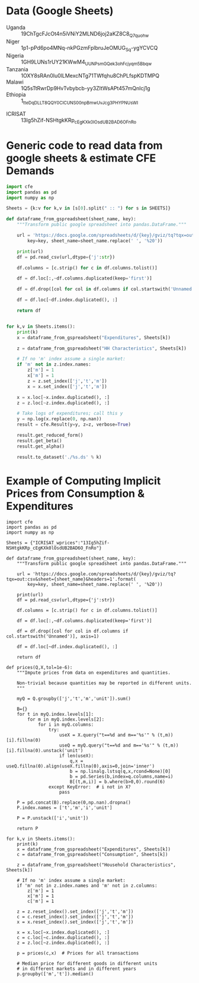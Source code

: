 * Data (Google Sheets)
  #+name: sheets
  - Uganda :: 19ChTgcFJcOt4n5iVNiY2MLND6joj2aKZ8C8_Q7quohw
  - Niger :: 1p1-pPd6po4MNq-nkPGzmFplbruJeOMUG_Sq-ygYCVCQ
  - Nigeria :: 1GH9LUNs1rUY21KWwM4_UUNPsmGQek3ohFcjyqm5Bbqw
  - Tanzania :: 1OXY8sRAn0Iu0lLMexcNTg71TWfqhu8ChPLfspKDTMPQ
  - Malawi :: 1Q5sTtRwrDp9HvTvbybcb-yy3ZItWsAPt457mQnIcj1g
  - Ethiopia :: 1_tteDqDLLT8QQY0CICUNS00npBmwUvJcg3PHYPNUsWI

#
  - ICRISAT :: 13Ig5hZif-NSHtgkKRp_cEgKXk0lOsdUB2BAD6O_FnRo

* Generic code to read data from google sheets & estimate CFE Demands
#+begin_src python :var SHEETS=sheets :tangle /tmp/foo.py
import cfe
import pandas as pd
import numpy as np

Sheets = {k:v for k,v in [s[0].split(" :: ") for s in SHEETS]}

def dataframe_from_gspreadsheet(sheet_name, key):
    """Transform public google spreadsheet into pandas.DataFrame."""
    
    url = 'https://docs.google.com/spreadsheets/d/{key}/gviz/tq?tqx=out:csv&sheet={sheet_name}&headers=1'.format(
        key=key, sheet_name=sheet_name.replace(' ', '%20'))

    print(url)
    df = pd.read_csv(url,dtype={'j':str})

    df.columns = [c.strip() for c in df.columns.tolist()]

    df = df.loc[:,~df.columns.duplicated(keep='first')]   

    df = df.drop([col for col in df.columns if col.startswith('Unnamed')], axis=1)

    df = df.loc[~df.index.duplicated(), :]

    return df


for k,v in Sheets.items():
    print(k)
    x = dataframe_from_gspreadsheet("Expenditures", Sheets[k])

    z = dataframe_from_gspreadsheet("HH Characteristics", Sheets[k])

    # If no 'm' index assume a single market:
    if 'm' not in z.index.names:
        z['m'] = 1
        x['m'] = 1
        z = z.set_index(['j','t','m'])
        x = x.set_index(['j','t','m'])

    x = x.loc[~x.index.duplicated(), :]
    z = z.loc[~z.index.duplicated(), :]

    # Take logs of expenditures; call this y
    y = np.log(x.replace(0, np.nan))
    result = cfe.Result(y=y, z=z, verbose=True)

    result.get_reduced_form()
    result.get_beta()
    result.get_alpha()

    result.to_dataset('./%s.ds' % k)

#+end_src

* Example of Computing Implicit Prices from Consumption & Expenditures
  :PROPERTIES:
  :EXPORT_FILE_NAME: prices.ipynb
  :END:

#+begin_src ipython :tangle /tmp/prices.py
import cfe
import pandas as pd
import numpy as np

Sheets = {"ICRISAT_wprices":"13Ig5hZif-NSHtgkKRp_cEgKXk0lOsdUB2BAD6O_FnRo"}

def dataframe_from_gspreadsheet(sheet_name, key):
    """Transform public google spreadsheet into pandas.DataFrame."""
    
    url = 'https://docs.google.com/spreadsheets/d/{key}/gviz/tq?tqx=out:csv&sheet={sheet_name}&headers=1'.format(
        key=key, sheet_name=sheet_name.replace(' ', '%20'))

    print(url)
    df = pd.read_csv(url,dtype={'j':str})

    df.columns = [c.strip() for c in df.columns.tolist()]

    df = df.loc[:,~df.columns.duplicated(keep='first')]   

    df = df.drop([col for col in df.columns if col.startswith('Unnamed')], axis=1)

    df = df.loc[~df.index.duplicated(), :]

    return df

def prices(Q,X,tol=1e-6):
    """Impute prices from data on expenditures and quantities.

    Non-trivial because quantities may be reported in different units.
    """
    
    myQ = Q.groupby(['j','t','m','unit']).sum()

    B={}
    for t in myQ.index.levels[1]:
        for m in myQ.index.levels[2]:
            for i in myQ.columns:
                try:
                    useX = X.query("t==%d and m=='%s'" % (t,m))[i].fillna(0)
                    useQ = myQ.query("t==%d and m=='%s'" % (t,m))[i].fillna(0).unstack('unit')
                    if len(useX):
                        q,x = useQ.fillna(0).align(useX.fillna(0),axis=0,join='inner')
                        b = np.linalg.lstsq(q,x,rcond=None)[0]
                        b = pd.Series(b,index=q.columns,name=i)
                        B[(t,m,i)] = b.where(b>0,0).round(6)
                except KeyError:  # i not in X?
                    pass

    P = pd.concat(B).replace(0,np.nan).dropna()
    P.index.names = ['t','m','i','unit']

    P = P.unstack(['i','unit'])
    
    return P

for k,v in Sheets.items():
    print(k)
    x = dataframe_from_gspreadsheet("Expenditures", Sheets[k])
    c = dataframe_from_gspreadsheet("Consumption", Sheets[k])

    z = dataframe_from_gspreadsheet("Household Characteristics", Sheets[k])

    # If no 'm' index assume a single market:
    if 'm' not in z.index.names and 'm' not in z.columns:
        z['m'] = 1
        x['m'] = 1
        c['m'] = 1

    z = z.reset_index().set_index(['j','t','m'])
    c = c.reset_index().set_index(['j','t','m'])
    x = x.reset_index().set_index(['j','t','m'])

    x = x.loc[~x.index.duplicated(), :]
    c = c.loc[~c.index.duplicated(), :]
    z = z.loc[~z.index.duplicated(), :]

    p = prices(c,x)  # Prices for all transactions

    # Median price for different goods in different units
    # in different markets and in different years 
    p.groupby(['m','t']).median()
   

#+end_src
